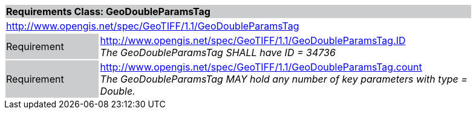 [cols="1,4",width="90%"]
|===
2+|*Requirements Class: GeoDoubleParamsTag* {set:cellbgcolor:#CACCCE}
2+|http://www.opengis.net/spec/GeoTIFF/1.1/GeoDoubleParamsTag
{set:cellbgcolor:#FFFFFF}

|Requirement {set:cellbgcolor:#CACCCE}
|http://www.opengis.net/spec/GeoTIFF/1.1/GeoDoubleParamsTag.ID +
_The GeoDoubleParamsTag SHALL have ID = 34736_
{set:cellbgcolor:#FFFFFF}

|Requirement {set:cellbgcolor:#CACCCE}
|http://www.opengis.net/spec/GeoTIFF/1.1/GeoDoubleParamsTag.count +
_The GeoDoubleParamsTag MAY hold any number of key parameters with type = Double._
{set:cellbgcolor:#FFFFFF}
|===
